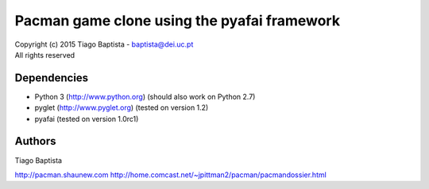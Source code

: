 Pacman game clone using the pyafai framework
=============================================



| Copyright (c) 2015 Tiago Baptista - baptista@dei.uc.pt
| All rights reserved

Dependencies
------------
- Python 3 (http://www.python.org) (should also work on Python 2.7)
- pyglet (http://www.pyglet.org) (tested on version 1.2)
- pyafai (tested on version 1.0rc1)

Authors
-------
| Tiago Baptista

http://pacman.shaunew.com
http://home.comcast.net/~jpittman2/pacman/pacmandossier.html